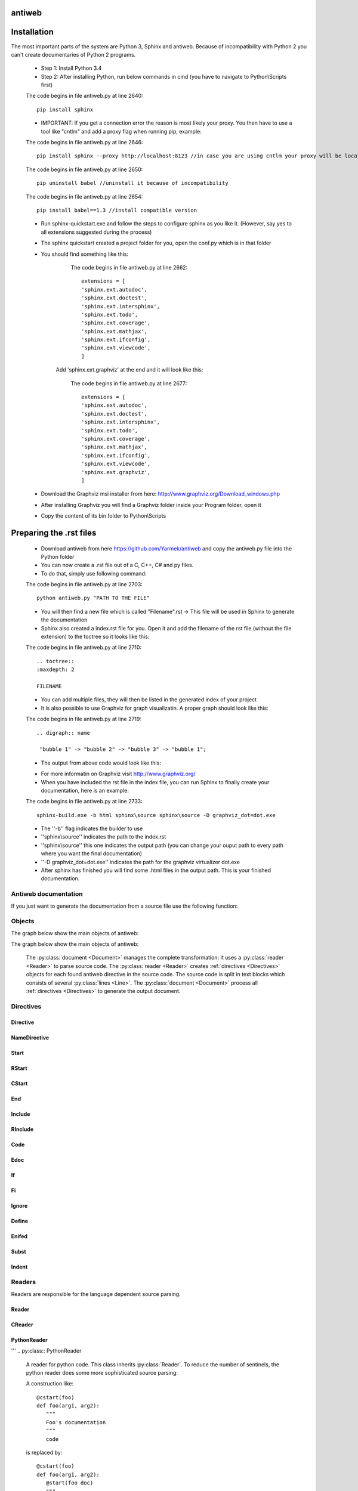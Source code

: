 .. default-domain:: python

.. highlight:: python
   :linenothreshold: 6



#######
antiweb
#######

############
Installation
############

The most important parts of the system are Python 3, Sphinx and antiweb. Because of incompatibility with Python 2 you can't create 
documentaries of Python 2 programs.


   * Step 1: Install Python 3.4
   * Step 2: After installing Python, run below commands in cmd (you have to navigate to Python\\Scripts first)
   
   
   The code begins in file antiweb.py at line 2640:
   ::
   
       pip install sphinx 
   
   * IMPORTANT: If you get a connection error the reason is most likely your proxy. You then have to use a tool like "cntlm" and add a proxy flag when running pip, example:
   
   
   The code begins in file antiweb.py at line 2646:
   ::
   
       pip install sphinx --proxy http://localhost:8123 //in case you are using cntlm your proxy will be localhost
   
   
   The code begins in file antiweb.py at line 2650:
   ::
   
        pip uninstall babel //uninstall it because of incompatibility
   
   
   The code begins in file antiweb.py at line 2654:
   ::
   
       pip install babel==1.3 //install compatible version 

   * Run sphinx-quickstart.exe and follow the steps to configure sphinx as you like it. (However, say yes to all extensions suggested during the process)
   * The sphinx quickstart created a project folder for you, open the conf.py which is in that folder
   * You should find something like this: 

           
           The code begins in file antiweb.py at line 2662:
           ::
           
               extensions = [
               'sphinx.ext.autodoc',
               'sphinx.ext.doctest',
               'sphinx.ext.intersphinx',
               'sphinx.ext.todo',
               'sphinx.ext.coverage',
               'sphinx.ext.mathjax',
               'sphinx.ext.ifconfig',
               'sphinx.ext.viewcode',
               ]

          Add 'sphinx.ext.graphviz' at the end and it will look like this:

           
           The code begins in file antiweb.py at line 2677:
           ::
           
               extensions = [
               'sphinx.ext.autodoc',
               'sphinx.ext.doctest',
               'sphinx.ext.intersphinx',
               'sphinx.ext.todo',
               'sphinx.ext.coverage',
               'sphinx.ext.mathjax',
               'sphinx.ext.ifconfig',
               'sphinx.ext.viewcode',
               'sphinx.ext.graphviz',
               ]

   * Download the Graphviz msi installer from here: http://www.graphviz.org/Download_windows.php
   * After installing Graphviz you will find a Graphviz folder inside your Program folder, open it
   * Copy the content of its bin folder to Python\\Scripts


########################
Preparing the .rst files
########################

   * Download antiweb from here https://github.com/Yarmek/antiweb and copy the antiweb.py file into the Python folder
   * You can now create a .rst file out of a C, C++, C# and py files.
   * To do that, simply use following command:
   
   The code begins in file antiweb.py at line 2703:
   ::
   
       python antiweb.py "PATH TO THE FILE"
   
   * You will then find a new file which is called "Filename".rst -> This file will be used in Sphinx to generate the documentation
   * Sphinx also created a index.rst file for you. Open it and add the filename of the rst file (without the file extension) to the toctree so it looks like this:
   
   
   The code begins in file antiweb.py at line 2710:
   ::
   
       .. toctree::
       :maxdepth: 2
       
       FILENAME

   * You can add multiple files, they will then be listed in the generated index of your project
   * It is also possible to use Graphviz for graph visualizatin. A proper graph should look like this:
   
   The code begins in file antiweb.py at line 2719:
   ::
   
       .. digraph:: name
    
        "bubble 1" -> "bubble 2" -> "bubble 3" -> "bubble 1";

   * The output from above code would look like this:

   .. digraph:: test

    "bubble 1" -> "bubble 2" -> "bubble 3" -> "bubble 1";

   * For more informatin on Graphviz visit http://www.graphviz.org/
   * When you have included the rst file in the index file, you can run Sphinx to finally create your documentation, here is an example:
   
   The code begins in file antiweb.py at line 2733:
   ::
   
       sphinx-build.exe -b html sphinx\source sphinx\source -D graphviz_dot=dot.exe
   
   * The ''-b'' flag indicates the builder to use
   * ''sphinx\\source'' indicates the path to the index.rst
   * ''sphinx\\source'' this one indicates the output path (you can change your ouput path to every path where you want the final documentation)
   * ''-D graphviz_dot=dot.exe'' indicates the path for the graphviz virtualizer dot.exe
   
   * After sphinx has finished you will find some .html files in the output path. This is your finished documentation. 




   
   
   
   
           
           
   
   
   
   


*********************
Antiweb documentation
*********************

If you just want to generate the documentation from a source file use 
the following function:

..  py:function:: generate(fname, tokens, warnings)

    Generates a rst file from a source file.

    :param string fname: The path to the source file.
    :param list tokens: A list of string tokens, used for @if directives.
    :param bool show_warnings: Warnings will be written 
                               via the logging module.
    
    The code begins in file antiweb.py at line 2465:
    ::
    
        def generate(fname, tokens, show_warnings=False):
            try:    
                with open(fname, "r") as f:
                    text = f.read()
            except IOError:
                logger.error("file not found: %s", fname)
                sys.exit(1)
            
            lexer = pm.get_lexer_for_filename(fname)
            reader = readers.get(lexer.name, Reader)(lexer)
           
            document = Document(text, reader, fname, tokens)
            return document.process(show_warnings)
        
        
    


*******
Objects
*******

.. compound::

   The graph below show the main objects of antiweb:

The graph below show the main objects of antiweb:

   .. digraph:: collaboration

      Dokument [shape=box, label="Dokument"]
      Reader   [shape=box, label="Reader"]
      directives [shape=box, label="Directive" ]
      Bloecke [shape=box]
      Linien [shape=box]

      Dokument -> Reader [label="benutzt"]
      Reader -> directives [label="erstellt"]
      Dokument -> directives [label="benutzt"]
      Dokument -> Bloecke [label="beinhaltet"]
      directives -> Bloecke [label="verarbeitet"]
      Bloecke -> Linien [label="beinhaltet"]
      Linien -> directives [label="beinhaltet"]


   The :py:class:`document <Document>` manages the complete transformation: It uses a
   :py:class:`reader <Reader>`  to parse source code. The :py:class:`reader <Reader>`
   creates :ref:`directives <Directives>` objects for each found antiweb directive in the source
   code. The source code is split in text blocks which consists of several
   :py:class:`lines <Line>`. The :py:class:`document <Document>` process all
   :ref:`directives <Directives>`  to generate the output document.
   
   .. digraph:: foo

    "Nummer 1" -> "Nummer 2" -> "Nummer 3" -> "Nummer 1";
 

.. _Directives:

**********
Directives
**********

Directive
=========
.. py:class:: Directive(line[, mo])

   The base class of all directives. 
   Directives can be distinguished by the different tasks,
   they handle, these Task are generally:

     * identifying a text block (:py:meth:`collect_block`)
     
     * inserting text in the output (:py:meth:`process`)

     * modifying text in the output (:py:meth:`process`)

     * deleting text in the output (:py:meth:`process`)
          
   :param line: the line number the directive was found
   :param mo: a match object of an regular expression
   
   The code begins in file antiweb.py at line 320:
   ::
   
       class Directive(object):
           #Attributes
           <<Directive.expression>>
           <<Directive.priority>>
           <<Directive.line>>
       
           #Methods
           <<Directive.__init__>>
           <<Directive.collect_block>>
           <<Directive.process>>
           <<Directive.match>>
           <<Directive.__repr__>>
       
   
   .. py:attribute:: expression
   
      A regular expression defining the directive.
      
      The code begins in file antiweb.py at line 357:
      ::
      
          expression = ""
      
   .. py:attribute:: priority
   
      An integer process priority. Directives with a lower priority
      will be processed earlier.
      
      The code begins in file antiweb.py at line 364:
      ::
      
          priority = 10
      
   .. py:attribute:: line
   
      A integer defining the original line number of the directive.
      
      The code begins in file antiweb.py at line 372:
      ::
      
          line = None
      
   .. py:method:: __init__(line[, mo])
   
      The constructor
      
      The code begins in file antiweb.py at line 382:
      ::
      
          def __init__(self, line, mo=None):
              self.line = line
              
          
      
   .. py:method:: collect_block(document, index)
   
      This method is called by :py:class:`Document`.
      If the directive is defining a text block. It
      retrieves the text lines of the block from the document
      and return them.
      
      :param document: the document calling the function.
      :type document: :py:class:`Document`
      :param integer index: the line index of the directive.
   
      :return: If the directive collects a block the return value
               is a tuple ``(directive name, block of lines)``, or
               ``None`` otherwise.
      
      The code begins in file antiweb.py at line 392:
      ::
      
          def collect_block(self, document, index):
              return None
          
          
      
   .. py:method:: process(document, block, index)
   
      This method is called by :py:class:`Document`.
      The directive should do whatever it is supposed to do.
                      
      :param document: the document calling the function.
      :type document: :py:class:`Document`
      :param block: The line block the directive is in.
      :param integer index: the line index of the directive
                            within the block.
      
      The code begins in file antiweb.py at line 413:
      ::
      
          def process(self, document, block, index):
              pass
          
          
      
   .. py:method:: match(lines)
   
      This method is called by :py:class:`Document`.
      It gives the directive the chance to find and manipulate other
      directives.
   
      :param list lines: a list of all document lines.
      
      The code begins in file antiweb.py at line 430:
      ::
      
          def match(self, lines):
              pass
          
          
      
   .. py:method:: __repr__()
   
      returns a textual representation of the directive.
      
      The code begins in file antiweb.py at line 444:
      ::
      
          def __repr__(self):
              return "<%s at %i>" % (self.__class__.__name__, self.line)
          
      
NameDirective
=============
.. py:class:: NameDirective(line, mo)

   The base class for directives with a name argument.
   It inherits :py:class:`Directive`.
   
   :param line: the line number the directive was found
   :param mo: a match object of an regular expression or
              a string defining the name. 

   .. py:attribute:: name

      A string defining the argument of the directive.
   
   The code begins in file antiweb.py at line 455:
   ::
   
       class NameDirective(Directive):
           def __init__(self, line, mo):
               super(NameDirective, self).__init__(line, mo)
               if isinstance(mo, str):
                   self.name = mo
               else:
                   self.name = mo.group(1)
       
       
           def __repr__(self):
               return "<%s(%s) %i>" % (self.__class__.__name__,
                                       self.name, self.line)
       
           
   
Start
=====
.. py:class:: Start

   This class represents a ``@start`` directive. It inherits
   :py:class:`NameDirective`.
   
   The ``@start`` directive defines the beginning of
   a text block. It is called with an argument defining
   the name of the text block. There are two special text
   blocks:
   
      * ``()`` The empty one defining the main text block
      * ``(__macro__)`` defining a text block for implementing macros.

   There are several possibilities to end a text block.

      1) The end of the file

      2) A line with a smaller indentation as the ``@start`` directive.

      3) Another start directive with same indentation.

      4) An unnamed end (``@``) directive with the same indentation as
         the ``@start`` directive.

      5) A named end directive closing this block or an outer block.


   Text blocks defined by ``@start`` can be nested.
   
   The code begins in file antiweb.py at line 490:
   ::
   
       class Start(NameDirective):
           #Attributes
           <<Start.has_named_end>>
           <<Start.inherited attributes>>
           
           #Methods
           <<Start._find_matching_end>>
           <<Start.collect_block>>
           <<Start.process>>
           
   
   .. py:attribute:: has_named_end
   
      A boolean value, signalizing if the directive is
      ended by a named end directive.
      
      The code begins in file antiweb.py at line 539:
      ::
      
          has_named_end = False
      
   
   .. _Start.inherited attributes:
   
   **<<Start.inherited attributes>>**
   
   
   The code begins in file antiweb.py at line 547:
   ::
   
       expression = re.compile(r"@start\((.*)\)")
       priority = 5
   
   .. py:method:: collect_block(document, index)
   
      See :py:meth:`Directive.collect_block`.
      The returned lines are unindented to column 0.
      
      The code begins in file antiweb.py at line 602:
      ::
      
          def collect_block(self, document, index):
              end = self._find_matching_end(document.lines[index:])
              block = document.lines[index+1:index+end]
              
              reduce_block = list(filter(bool, block))
              if not reduce_block:
                  document.add_error(self.line, "Empty '%s' block" % self.name)
                  return None
          
              #unindent the block, empty lines may not count (filter(bool, block))
              indent_getter = operator.attrgetter("indent")
              min_indent = min(list(map(indent_getter, reduce_block)))
              block = [ l.clone().change_indent(-min_indent) for l in block ]
              return self.name, block
          
          
      
   .. py:method:: process(document, block, index)
   
      See :py:meth:`Directive.process`.
      Removes all lines of the text block from
      the containing block.
      
      The code begins in file antiweb.py at line 625:
      ::
      
          def process(self, document, block, index):
              end = self._find_matching_end(block[index:])
              del block[index:index+end]
      
   .. py:method:: _find_matching_end(block)
   
      Finds the matching end for the text block.
   
      :param list block: A list of lines beginning with start
      :return: The line index of the found end.
      
      The code begins in file antiweb.py at line 553:
      ::
      
          def _find_matching_end(self, block):
              if self.has_named_end:
                  # ignore all other ending conditions and directly
                  # find the matching end directive
                  for j, l in enumerate(block[1:]):
                      j += 1
                      d = l.directive
                      if isinstance(d, End) and d.name == self.name:
                          return j
          
              start_indent = block[0].indent
              for j, l in enumerate(block[1:]):
                  j += 1
          
                  lindent = l.indent
                  d = l.directive
          
                  if isinstance(d, End):
                      if d.name is None and lindent == start_indent:
                          #case 4: An unnamed @ directive with the same indentation
                          #        as the @start directive.
                          return j
          
                      if d.start_line <= self.line:
                          #case 5: A named @ directive closing this block
                          #        or an outer block.
                          return j
          
                  if isinstance(d, Start) and lindent == start_indent:
                      #case 3: Another @start directive with same indentation.
                      return j
          
                  if lindent < start_indent and l:
                      #case 2: A line with a smaller indentation as the @start directive.
                      #        (an empty line doesn't count)
                      return j
          
              #case 1: The end of the file
              return len(block)
          
      
RStart
======
.. py:class:: RStart

   This class represents a ``@rstart`` directive. It inherits
   :py:class:`Start`.
   
   The ``@rstart`` directive works like the ``@start``
   directive. While ``@start`` removes it's block completely
   from the containing block. ``@rstart`` replaces the lines
   with a ``<<name>>`` - Sentinel.
   
   The code begins in file antiweb.py at line 638:
   ::
   
       class RStart(Start):
           expression = re.compile(r"@rstart\((.*)\)")
       
           def process(self, document, block, index):
               end = self._find_matching_end(block[index:])
               line = block[index]
               block[index:index+end] = [ line.like("<<%s>>" % self.name) ]
               
       
   
CStart
======
.. py:class:: CStart

   This class represents a ``@rstart`` directive. It inherits
   :py:class:`RStart`.
   
   The ``@cstart(name)`` directive is a replacement for

   ::

      @rstart(name)
      @code
   
   The code begins in file antiweb.py at line 670:
   ::
   
       class CStart(RStart):
           expression = re.compile(r"@cstart\((.*)\)")
       
           def collect_block(self, document, index):
               name_block = super(CStart, self).collect_block(document, index)
       
               if not name_block: return None
       
               name, block = name_block
       
               first = block[0]
               sd = [ Code(first.index) ]
               block.insert(0, first.like("@code").set(directives=sd, 
                                                       index=first.index-1))
               
               return name, block
       
   
End
===
.. py:class:: End

   This class represents an end directive. It inherits
   :py:class:`NameDirective`.
   
   The end (``@``) directive ends a text block.
   
   The code begins in file antiweb.py at line 712:
   ::
   
       class End(NameDirective):
           expression = re.compile(r"@(\((.*)\))?\s*$", re.M)
       
           def __init__(self, line, mo):
               super(NameDirective, self).__init__(line, mo)
               self.start_line = self.line
               
               if isinstance(mo, str):
                   self.name = mo
               else:
                   self.name = mo.group(2)
       
               
           def match(self, lines):
               if self.name is None: return
       
               #find the matching start and inform it for the named end
               for l in reversed(lines[:self.line]):
                   for d in l.directives:
                       if isinstance(d, Start) and d.name == self.name:
                           d.has_named_end = True
                           self.start_line = d.line
                           return
       
       
           def process(self, document, block, index):
               #completely remove the directive from the containing block
               del block[index]
       
       
   
Include
=======
.. py:class:: Include

   This class represents an ``@include`` directive. It inherits
   :py:class:`NameDirective`.
   
   The ``@include`` directive inserts the contents of the 
   text block with the same name. The lines have the same
   indentation as the ``@include`` directive.

   The directive can have a second *file* argument. If given
   the directive inserts the text block of the specified file.
   
   The code begins in file antiweb.py at line 974:
   ::
   
       class Include(NameDirective):
           expression = re.compile(r"@include\((.+)\)")
       
       
           def process(self, document, block, index):
               #check if the name contains 2 arguments
               args = self.name.split(",")
               name = args.pop(0).strip()
       
               document.blocks_included.add(name)
       
               if args:
                   #a file name is given, fetch block from that file
                   fname = args[0].strip()
                   subdoc = document.get_subdoc(fname)
                   if subdoc:
                       include = subdoc.get_compiled_block(name)
                   else:
                       include = None
               else:
                   include = document.get_compiled_block(name)
                   
               if not include:
                   #print "error include", self.line, name
                   document.add_error(self.line,
                                      "Cannot find text block: %s" % name)
                   return
       
               #replace the directive with its content
               indent = block[index].indent
               include = [ l.clone().change_indent(indent) for l in include ]
               block[index:index+1] = include
       
       
       
   
RInclude
========
.. py:class:: RInclude

   This class represents an ``@rinclude`` directive. It inherits
   :py:class:`Include`.
   
   The ``@rinclude(text block name)`` directive is a is a replacement for::

      .. _text block name:

      **<<text block name>>**

      @include(text block name)

   
   The code begins in file antiweb.py at line 1034:
   ::
   
       class RInclude(Include):
           expression = re.compile(r"@rinclude\((.+)\)")
       
           def process(self, document, block, index):
               l = block[index]
               super(RInclude, self).process(document, block, index)
       
               block[index:index] = [ l.like(""),
                                      l.like(".. _%s:" % self.name),
                                      l.like(""),
                                      l.like("**<<%s>>**" % self.name),
                                      l.like("") ]
       
       
   
Code
====
.. py:class:: Code

   This class represents an ``@code`` directive. It inherits
   :py:class:`Directive`.
   
   The ``@code`` directive starts a code block. All
   lines following ``@code`` will be displayed as source code.

   A ``@code`` directive ends,
     * if the text block ends
     * if an ``@edoc`` occurs.

   The content of the special macro ``__codeprefix__`` is inserted
   before each code block. ``__codeprefix__`` is empty by default
   and can be defined by a ``@define`` directive.
  
   
   The code begins in file antiweb.py at line 1102:
   ::
   
       class Code(Directive):
           expression = re.compile(r"@code")
       
           def process(self, document, block, index):
               line = block[index]
       
               #change the indentation the code lines
               for j in range(index+1, len(block)):
                   l = block[j]
       
                   if isinstance(l.directive, Edoc):
                       break
       
                   block[j] = l.clone().change_indent(4).set(type='c')
                   
               #insert the rst prefix
               sd = [Subst(self.line, "__codeprefix__")]
               new_block = [
                   line.like("@subst(__codeprefix__)").set(directives=sd), 
                   line.like("::"),
                   line.like("")
                   ]
       
               block[index:index+1] = new_block
               block.append(line.like(""))
       
       
   
Edoc
====
.. py:class:: Edoc

   This class represents an ``@edoc`` directive. It inherits
   :py:class:`Directive`.
   
   The ``@edoc`` directive ends a previously started ``@code`` directive
   
   The code begins in file antiweb.py at line 1075:
   ::
   
       class Edoc(Directive):
           expression = re.compile(r"@edoc")
       
           def process(self, document, block, index):
               del block[index]
               
               
   
If
===
.. py:class:: If

   This class represents an ``@if`` directive. It inherits
   :py:class:`NameDirective`.
   
   The ``@if`` directive is used for conditional weaving.
   The content of an ``@if``, ``@fi`` block is waved if the
   named token argument of ``@if``, is defined in the command line
   by the ``--token`` option.
   
   The code begins in file antiweb.py at line 789:
   ::
   
       class If(NameDirective):
           expression = re.compile(r"@if\((.+)\)")
           priority = 4
       
           def process(self, document, block, index):
               line = block[index]
       
               for j in range(index+1, len(block)):
                   d = block[j].directive
                   if isinstance(d, Fi) and d.name == self.name:
                       break
       
               else:
                   document.add_error(self.line, "No fi for if %s" % self.name)
                   return
       
               if self.name in document.tokens:
                   del block[index]
       
               else:
                   del block[index:j]
           
   
Fi
===
.. py:class:: Fi

   This class represents a `@fi` directive. It inherits
   :py:class:`NameDirective`.
   
   The ``@fi`` ends an ``@if`` directive
   
   The code begins in file antiweb.py at line 762:
   ::
   
       class Fi(NameDirective):
           expression = re.compile(r"@fi\((.+)\)")
       
           def process(self, document, block, index):
               del block[index]
       
       
   
Ignore
======
.. py:class:: Ignore

   This class represents an ``@ignore`` directive. It inherits
   :py:class:`Directive`.
   
   The ``@ignore`` directive ignores the line in the
   documentation output. It can be used for commentaries.
  
   
   The code begins in file antiweb.py at line 1159:
   ::
   
       class Ignore(Directive):
           expression = re.compile("@ignore")
       
           def process(self, document, block, index):
               del block[index]
           
   
Define
======
.. py:class:: Define

   This class represents an ``@define`` directive. It inherits
   :py:class:`NameDirective`.
   
   The ``@define`` directive defines a macro, that can be used
   with a ``@subst`` directive. If a ``substitution``
   argument is given, the macro defines an inline substitution.
   Otherwise the ``@define`` has to be ended by an ``@enifed``
   directive.
   
   The code begins in file antiweb.py at line 834:
   ::
   
       class Define(NameDirective):
       
           expression = re.compile(r"@define\((.+)\)")
           priority = 1
       
           def process(self, document, block, index):
               args = self.name.split(",")
               name = args.pop(0).strip()
       
               if args:
                   #more than one argument ==> an inline substitution
                   document.macros[name] = args[0].strip()
                   return
       
               #search for the matching @enifed
               for j in range(index+1, len(block)):
                   d = block[j].directive
                   if isinstance(d, Enifed) and d.name == name:
                       break
       
               else:
                   document.add_error(self.line, "No enifed for define %s" % name)
                   return
               
               document.macros[name] = [ l.clone() for l in block[index+1:j] ]
                   
   
Enifed
======
.. py:class:: Enifed

   This class represents an ``@enifed`` directive. It inherits
   :py:class:`NameDirective`.
   
   The ``@enifed`` directive ends a macro defined by the
   ``@define`` directive.
   
   The code begins in file antiweb.py at line 884:
   ::
   
       class Enifed(NameDirective):
       
           expression = re.compile(r"@enifed\((.+)\)")
       
           def process(self, document, block, index):
               del block[index]
           
   
Subst
=====
.. py:class:: Subst

   This class represents a ``@subst`` directive. It inherits
   :py:class:`NameDirective`.
   
   The ``@subst`` directive is replaced by the substitution,
   defined by a ``@define`` directive. There are two predefined
   macros:

    ``__line__``
         Define the current line within the source code. The
         ``@subst`` can also handle operation with ``__line__``
         like ``__line__ + 2``.

    ``__file__``
        Defines the current source file name.
   
   The code begins in file antiweb.py at line 912:
   ::
   
       class Subst(NameDirective):
           expression = re.compile(r"@subst\((.+?)\)")
           priority = 2
       
           def process(self, document, block, index):
               line = block[index]
       
               #find the substitution
               if self.name.startswith("__line__"):
                   expression = self.name.replace("__line__", str(self.line+1))
                   subst = str(eval(expression))
       
               elif self.name not in document.macros:
                   document.add_error(self.line, "No macro %s found" % self.name)
                   return
               
               else:
                   subst = document.macros[self.name]
       
               if isinstance(subst, str):
                   #inline substitution
                   l = line.clone()
                   l.text = line.text.replace("@subst(%s)" % self.name, subst)
                   block[index] = l
               else:
                   ln = line.index
                   block[index:index+1] = [ l.clone(self.line+j)\
                                                .change_indent(line.indent)\
                                                .set(index=ln+j)
                                            for j, l in enumerate(subst) ]
       
               
   
Indent
======
.. py:class:: Indent

   This class represents an ``@indent`` directive. It inherits
   :py:class:`Directive`.
   
   The ``@indent`` directive changes the indentation of the
   following lines. For example a  call ``@indent -4``
   dedents the following lines by 4 spaces.
   
   The code begins in file antiweb.py at line 1187:
   ::
   
       class Indent(Directive):
           expression = re.compile("@indent\s+([+-]?\d+)")
       
           def __init__(self, line, mo):
               super(Indent, self).__init__(line, mo)
               self.indent = int(mo.group(1))
       
               
           def process(self, document, block, index):
               lines = [ l.clone().change_indent(self.indent)
                         for l in block[index+1:] ]
               block[index:] = lines
               
       
   


*******
Readers
*******

Readers are responsible for the language dependent
source parsing.

Reader
======
.. py:class:: Reader(lexer)

   This is the base class for all readers. The public functions
   exposed to :py:class:`Document` are :py:meth:`process`,
   and :py:meth:`filter_output`.

   The main tasks for a reader is:

     * Recognize lines that can contain directives. (comment lines or doc strings).
     * Modify the source for language specific optimizations.
     * Filter the processed output.
   
   :param lexer: A pygments lexer for the specified language
   
   The code begins in file antiweb.py at line 1253:
   ::
   
       
       re_line_start = re.compile("^", re.M) #to find the line start indices
       
       class Reader(object):
           #Public Methods
           <<Reader.__init__>>
           <<Reader.process>>
           <<Reader.filter_output>>
           
           #Protected Methods
           <<Reader._accept_token>>
           <<Reader._post_process>>
           <<Reader._handle_token>>
           <<Reader._cut_comment>>
   
   .. py:method:: __init__(lexer)
   
      The constructor
      
      The code begins in file antiweb.py at line 1288:
      ::
      
          def __init__(self, lexer):
              self.lexer = lexer
          
          
      
   .. py:method:: process(fname, text)
   
      Reads the source code and identifies the directives.
      This method is call by :py:class:`Document`.
   
      :param string fname: The file name of the source code
      :param string text: The source code
      :return: A list of :py:class:`Line` objects.
      
      The code begins in file antiweb.py at line 1298:
      ::
      
          def process(self, fname, text):
              text = text.replace("\t", " "*8)
              starts = [ mo.start() for mo in re_line_start.finditer(text) ]
              lines = [ Line(fname, i, l) for i, l in enumerate(text.splitlines()) ]
          
              self.lines = lines    # A list of lines
              self.starts = starts  # the start indices of the lines
          
              tokens = self.lexer.get_tokens_unprocessed(text)
              for index, token, value in tokens:
                  self._handle_token(index, token, value)
          
              self._post_process(fname, text)
              return self.lines
          
          
      
   .. py:method:: filter_output(lines)
   
      This method is call by :py:class:`Document` and gives
      the reader the chance to influence the final output.
   
      
      The code begins in file antiweb.py at line 1325:
      ::
      
          def filter_output(self, lines):
              return lines
              
      
   .. py:method:: _handle_token(index, token, value)
   
      Find antiweb directives in valid pygments tokens.
   
      :param integer index: The index within the source code
      :param token: A pygments token.
      :param string value: The token value.
      
      The code begins in file antiweb.py at line 1373:
      ::
      
          def _handle_token(self, index, token, value):
                      
              if not self._accept_token(token): return
                   
              cvalue = self._cut_comment(index, token, value)
              offset = value.index(cvalue)
              found = False
              for k, v in list(directives.items()):
                  for mo in v.expression.finditer(cvalue):
                      li = bisect.bisect(self.starts, index+mo.start()+offset)-1
                      line = self.lines[li]
                      line.directives = list(line.directives) + [ v(line.index, mo) ]
               
          
      
   .. py:method:: _cut_comment(index, token, value)
   
      Cuts of the comment identifiers.
   
      :param integer index: The index within the source code
      :param token: A pygments token.
      :param string value: The token value.
      :return: value without comment identifiers.
      
      The code begins in file antiweb.py at line 1397:
      ::
      
          def _cut_comment(self, index, token, value):
              return text
          
          
      
   .. py:method:: _post_process(fname, text)
   
      Does some post processing after the directives where found.
      
      The code begins in file antiweb.py at line 1353:
      ::
      
          def _post_process(self, fname, text):
          
              #correct the line attribute of directives, in case there have
              #been lines inserted or deleted by subclasses of Reader
              for i, l in enumerate(self.lines):
                  for d in l.directives:
                      d.line = i
          
              #give the directives the chance to match
              for l in self.lines:
                  for d in l.directives:
                      d.match(self.lines)
          
          
      
   .. py:method:: _accept_token(token)
   
      Checks if the token type may contain a directive.
   
      :param token: A pygments token
      :return: ``True`` if the token may contain a directive.
               ``False`` otherwise.
      
      The code begins in file antiweb.py at line 1339:
      ::
      
          def _accept_token(self, token):
              return True
          
          
      
CReader
=======
.. py:class:: CReader

   A reader for C/C++ code. This class inherits :py:class:`Reader`.
   
   The code begins in file antiweb.py at line 1412:
   ::
   
       class CReader(Reader):
           def _accept_token(self, token):
               return token in Token.Comment
           
           def _cut_comment(self, index, token, text):
               if text.startswith("/*"):
                   text = text[2:-2]
           
               elif text.startswith("//"):
                   text = text[2:]
       
               return text
                       
           def filter_output(self, lines):
               """
               .. py:method:: filter_output(lines)
       
                  See :py:meth:`Reader.filter_output`.
               """
               for l in lines:
                   if l.type == "d":
                       #remove comment chars in document lines
                       stext = l.text.lstrip()
       
                       if stext == '/*' or stext == "*/":
                           #remove """ and ''' from documentation lines
                           #see the l.text.lstrip()! if the lines ends with a white space
                           #the quotes will be kept! This is feature, to force the quotes
                           #in the output
                           continue
                       
                       if stext.startswith("//") and not stext.startswith("#####"):
                           #remove comments but not chapters
                           l.text = l.indented(stext[2:])
                                   
                   yield l
       
   
PythonReader
============
'''
.. py:class:: PythonReader

   A reader for python code. This class inherits :py:class:`Reader`.
   To reduce the number of sentinels, the python reader does some more 
   sophisticated source parsing:
   
   A construction like::
     
         @cstart(foo)
         def foo(arg1, arg2):
            """ 
            Foo's documentation
            """ 
            code


   is replaced by::

         @cstart(foo)
         def foo(arg1, arg2):
            @start(foo doc)
            """ 
            Foo's documentation
            """ 
            @include(foo)
            @(foo doc)
            code


   The replacement will be done only:

     * If the doc string begins with """
     * If the block was started by a ``@rstart`` or ``@cstart`` directive
     * If there is no antiweb directive in the doc string.
     * Only a ``@cstart`` will insert the @include directive.


   Additionally the python reader removes all single line ``"""`` and ``'''``
   from documentation lines. In the following lines::
     
         @start(foo)
         """ 
         Documentation
         """ 

   The ``"""`` are automatically removed in the rst output. (see :py:meth:`filter_output`
   for details).

'''

   
   The code begins in file antiweb.py at line 1461:
   ::
   
       class PythonReader(Reader):
           def __init__(self, lexer):
               super(PythonReader, self).__init__(lexer)
               self.doc_lines = []
                   
           <<PythonReader._post_process>>
           <<PythonReader._accept_token>>
           <<PythonReader._cut_comment>>
           <<PythonReader.filter_output>>
       class CSharpReader(Reader):
           def __init__(self, lexer):
               super(CSharpReader, self).__init__(lexer)
               self.doc_lines = []
       
           <<PythonReader._post_process>>
           <<PythonReader._accept_token>>
           <<PythonReader._cut_comment>>
           <<PythonReader.filter_output>>
   
   .. py:method:: _post_process(fname, text)
   
      See :py:meth:`Reader._post_process`.
   
      This implementation *decorates* doc strings
      with antiweb directives.
      
      The code begins in file antiweb.py at line 1723:
      ::
      
          def _post_process(self, fname, text):
              #from behind because we will probably insert some lines
              self.doc_lines.sort(reverse=True)
          
              #handle each found doc string
              for start_line, end_line in self.doc_lines:
                  indents = set()
          
                  <<no antiweb directives in doc string>>
                  <<find the last directive before the doc string>>
          
                  if isinstance(last_directive, RStart):
                      <<decorate beginning and end>>
                      
                      if isinstance(last_directive, CStart):
                          <<insert additional include>>
          
              super(CSharpReader, self)._post_process(fname, text)
          
      
      .. _no antiweb directives in doc string:
      
      **<<no antiweb directives in doc string>>**
      
      
      The code begins in file antiweb.py at line 1740:
      ::
      
          #If antiweb directives are within the doc string,
          #the doc string will not be decorated!
          directives_between_start_and_end_line = False
          for l in self.lines[start_line+1:end_line]:
              if l:
                  #needed for <<insert additional include>>
                  indents.add(l.indent)
                  
              if l.directives:
                  directives_between_start_and_end_line = True
                  break
          
          if directives_between_start_and_end_line: continue
          
      
      
      .. _find the last directive before the doc string:
      
      **<<find the last directive before the doc string>>**
      
      
      The code begins in file antiweb.py at line 1755:
      ::
      
          last_directive = None
          for l in reversed(self.lines[:start_line]):
              if l.directives:
                  last_directive = l.directives[0]
                  break
      
      
      .. _decorate beginning and end:
      
      **<<decorate beginning and end>>**
      
      
      The code begins in file antiweb.py at line 1764:
      ::
      
          l = self.lines[start_line]
          start = Start(start_line, last_directive.name + " doc")
          l.directives = list(l.directives) + [start]
          
          l = self.lines[end_line]
          end = End(end_line, last_directive.name + " doc")
          l.directives = list(l.directives) + [end]
      
      
      .. _insert additional include:
      
      **<<insert additional include>>**
      
      
      The code begins in file antiweb.py at line 1775:
      ::
      
          l = l.like("")
          include = Include(end_line, last_directive.name)
          l.directives = list(l.directives) + [include]
          self.lines.insert(end_line, l)
          
          #the include directive should have the same 
          #indentation as the .. py:function:: directive 
          #inside the doc string. (It should be second 
          #value of sorted indents)
          indents = list(sorted(indents))
          if len(indents) > 1:
              l.change_indent(indents[1]-l.indent)
      
          
      
   .. py:method:: _accept_token(token)
   
      See :py:meth:`Reader._accept_token`.
      
      The code begins in file antiweb.py at line 1798:
      ::
      
          def _accept_token(self, token):
              return token in Token.Comment or token in Token.Literal.String.Doc
          
          
      
   .. py:method:: filter_output(lines)
   
      See :py:meth:`Reader.filter_output`.
      
      The code begins in file antiweb.py at line 1829:
      ::
      
          def filter_output(self, lines):
              for l in lines:
                  if l.type == "d":
                      #remove comment chars in document lines
                      stext = l.text.lstrip()
          
                      if stext == '/*' or stext == "*/":
                          #remove """ and ''' from documentation lines
                          #see the l.text.lstrip()! if the lines ends with a white space
                          #the quotes will be kept! This is feature, to force the quotes
                          #in the output
                          continue
                      
                      if stext.startswith("//") and not stext.startswith("#####"):
                          #remove comments but not chapters
                          l.text = l.indented(stext[2:])
                                  
                  yield l
          
          
          
          
      
   .. py:method:: _cut_comment(index, token, text)
   
      See :py:meth:`Reader._cut_comment`.
      
      The code begins in file antiweb.py at line 1808:
      ::
      
          def _cut_comment(self, index, token, text):
              if token in Token.Literal.String.Doc:
                  if text.startswith('/*'):
                      #save the start/end line of doc strings beginning with """
                      #for further decoration processing in _post_process,
                      start_line = bisect.bisect(self.starts, index)-1
                      end_line = bisect.bisect(self.starts, index+len(text)-3)-1
                      lines = list(filter(bool, text[3:-3].splitlines())) #filter out empty strings
                      if lines:
                          self.doc_lines.append((start_line, end_line))
                      
                  text = text[2:-2]
          
              return text
          
      


********
Document
********

Document
========
.. py:class:: Document(text, reader, fname, tokens)

   This is the mediator communicating with all other classes
   to generate rst output.

   :param string text: the source code to parse.
   :param reader: An instance of :py:class:`Reader`.
   :param string fname: The file name of the source code.
   :param tokens: A sequence of tokens usable for the ``@if`` directive.
   
   The code begins in file antiweb.py at line 2113:
   ::
   
       class Document(object):
           #Attributes
               
              
              The code begins in file antiweb.py at line 2113:
              ::
              
                  class Document(object):
                      #Attributes
                          
                         #@include(Document)
                         .. py:attribute:: errors
                         
                            A list of errors found during generation.
                            
                            The code begins in file antiweb.py at line 2174:
                            ::
                            
                                errors = []
                            
                         .. py:attribute:: blocks
                         
                            A dictionary of all found blocks: Name -> List of Lines
                            
                            The code begins in file antiweb.py at line 2181:
                            ::
                            
                                blocks = {}
                            
                         .. py:attribute:: blocks_included
                         
                            A set containing all block names that have been included by
                            an @include directive.
                            
                            The code begins in file antiweb.py at line 2188:
                            ::
                            
                                blocks_included = set()
                            
                         .. py:attribute:: compiled_blocks
                         
                            A set containing all block names that have been already
                            compiled.
                            
                            The code begins in file antiweb.py at line 2196:
                            ::
                            
                                compiled_blocks = set()
                            
                         .. py:attribute:: sub_documents
                         
                            A cache dictionary of sub documents, referenced by
                            ``@include`` directives: Filename -> Document
                            
                            The code begins in file antiweb.py at line 2204:
                            ::
                            
                                sub_documents = {}
                            
                         .. py:attribute:: tokens
                         
                            A set of token names that can be used for the ``@if`` directive.
                            
                            The code begins in file antiweb.py at line 2212:
                            ::
                            
                                tokens = set()
                            
                         .. py:attribute:: macros
                         
                            A dictionary containing the macros that can be used
                            by the ``@subst`` directive: Macro name -> substitution.
                            
                            The code begins in file antiweb.py at line 2219:
                            ::
                            
                                macros = {}
                            
                         .. py:attribute:: fname
                         
                            The file name of the document's source.
                            
                            The code begins in file antiweb.py at line 2227:
                            ::
                            
                                fname = ""
                            
                         .. py:attribute:: reader
                         
                            The instance of a :py:class:`Reader` object.
                            
                            The code begins in file antiweb.py at line 2234:
                            ::
                            
                                reader = None
                            
                         .. py:attribute:: lines
                         
                            A list of :py:class:`Line` objects representing the whole documents
                            split in lines.
                            
                            The code begins in file antiweb.py at line 2241:
                            ::
                            
                                lines = []
                            
                         .. py:method:: __init__(text, reader, fname, tokens)
                         
                            The constructor.
                            
                            The code begins in file antiweb.py at line 2252:
                            ::
                            
                                def __init__(self, text, reader, fname, tokens):
                                    self.errors = []
                                    self.blocks = {}
                                    self.blocks_included = set()
                                    self.compiled_blocks = set()
                                    self.sub_documents = {}
                                    self.tokens = set(tokens or [])
                                    self.macros = { "__file__" : os.path.split(fname)[-1],
                                                    "__codeprefix__" : "" }
                                    self.fname = fname
                                    self.reader = reader
                                    self.lines = self.reader.process(fname, text)
                                    
                                
                            
                         .. py:method:: process(show_warnings)
                         
                            Processes the document and generates the output.
                         
                            :param bool show_warnings: If ``True`` warnings are emitted.
                            :return: A string representing the rst output.
                            
                            The code begins in file antiweb.py at line 2272:
                            ::
                            
                                def process(self, show_warnings):
                                    self.collect_blocks()
                                    if "" not in self.blocks:
                                        self.add_error(0, "no @start() directive found (I need one)")
                                        self.check_errors()
                                
                                    try:
                                        text = self.get_compiled_block("")
                                    finally:
                                        self.check_errors()
                                
                                    if show_warnings:
                                        <<show warnings>>
                                
                                    text = self.reader.filter_output(text)
                                    return "\n".join(map(operator.attrgetter("text"), text))
                            
                            .. _show warnings:
                            
                            **<<show warnings>>**
                            
                            
                            The code begins in file antiweb.py at line 2293:
                            ::
                            
                                self.blocks_included.add("")           #may not cause a warning
                                self.blocks_included.add("__macros__") #may not cause a warning
                                unincluded = set(self.blocks.keys())-self.blocks_included
                                if unincluded:
                                    logger.warning("The following blocks were not included:")
                                    warnings = [ (self.blocks[b][0].index, b) for b in unincluded ]
                                    warnings.sort(key=operator.itemgetter(0))
                                    for l, w in warnings:
                                        logger.warning("  %s(line %i)", w, l)
                            
                            
                         .. py:method:: get_subdoc(rpath)
                         
                            Tries to compile a document with the relative path rpath.
                         
                            :param string rpath: The relative path to the root
                                                 containing document.
                            :return: A :py:class:`Document` reference to the sub document.
                            
                            The code begins in file antiweb.py at line 2310:
                            ::
                            
                                def get_subdoc(self, rpath):
                                    <<return from cache if possible>>
                                    <<insert macros function>>
                                    <<read the source file>>
                                        
                                    self.sub_documents[rpath] = doc
                                    return doc
                                
                            
                            .. _return from cache if possible:
                            
                            **<<return from cache if possible>>**
                            
                            
                            The code begins in file antiweb.py at line 2321:
                            ::
                            
                                try:
                                    return self.sub_documents[rpath]
                                except KeyError:
                                    pass
                                
                            
                            
                            .. _insert macros function:
                            
                            **<<insert macros function>>**
                            
                            
                            The code begins in file antiweb.py at line 2327:
                            ::
                            
                                def insert_macros(subdoc):
                                    #if sub doc has no macros insert mine
                                    if ("__macros__" not in subdoc.blocks
                                        and "__macros__" in self.blocks):
                                        file_ = subdoc.macros["__file__"] # preserve __file__
                                        subdoc.macros.update(self.macros)
                                        subdoc.macros["__file__"] = file_
                                
                            
                            
                            .. _read the source file:
                            
                            **<<read the source file>>**
                            
                            
                            The code begins in file antiweb.py at line 2336:
                            ::
                            
                                head, tail = os.path.split(self.fname)
                                fpath = os.path.join(head, rpath)
                                
                                try:
                                    #print "try open", fpath
                                    with open(fpath, "r") as f:
                                        text = f.read()
                                except IOError:
                                    doc = None
                                    logger.error("Could not open: %s", fpath)
                                
                                else:
                                    #parse the file
                                    lexer = pm.get_lexer_for_filename(rpath)
                                    reader = readers.get(lexer.name, Reader)(lexer)
                                    doc = Document(text, reader, rpath, self.tokens)
                                    doc.collect_blocks()
                                    insert_macros(doc)
                            
                            
                         .. py:method:: add_error(line, text)
                         
                            Adds an error to the list.
                         
                            :param integer line: The line number that causes the error.
                            :param string text: An error text.
                            
                            The code begins in file antiweb.py at line 2365:
                            ::
                            
                                def add_error(self, line, text):
                                    self.errors.append((self.lines[line], text))
                                
                                
                            
                         .. py:method:: check_errors()
                         
                            Raises a ``WebError`` exception if error were found.
                            
                            The code begins in file antiweb.py at line 2378:
                            ::
                            
                                def check_errors(self):
                                    if self.errors:
                                        raise WebError(self.errors)
                                
                            
                         .. py:method:: collect_blocks()
                         
                            Collects all text blocks.
                            
                            The code begins in file antiweb.py at line 2388:
                            ::
                            
                                def collect_blocks(self):
                                    blocks = [ d.collect_block(self, i)
                                               for i, l in enumerate(self.lines)
                                               for d in l.directives ]
                                   
                                    self.blocks = dict(list(filter(bool, blocks)))
                                
                                    if "__macros__" in self.blocks:
                                        self.get_compiled_block("__macros__")
                                
                                
                            
                         .. py:method:: get_compiled_block(name)
                         
                            Returns the compiled version of a text block.
                            Compiled means: all directives where processed.
                         
                            :param string name: The name of the text block:
                            :return: A list of :py:class:`Line` objects representing
                                     the text block.
                            
                            
                            The code begins in file antiweb.py at line 2405:
                            ::
                            
                                def get_compiled_block(self, name):
                                    if name not in self.blocks:
                                        return None
                                    
                                    if name in self.compiled_blocks:
                                        return self.blocks[name]
                                        
                                    return self.compile_block(name, self.blocks[name])
                                
                                
                            
                         .. py:method:: compile_block(name, block)
                         
                            Compiles a text block.
                         
                            :param string name: The name of the block
                            :param block: A list of :py:class:`Line` objects representing
                                          the text block to compile.
                            :return: A list of :py:class:`Line` objects representing
                                     the compiled text block.
                            
                            The code begins in file antiweb.py at line 2427:
                            ::
                            
                                def compile_block(self, name, block):
                                    <<find_next_directive>>
                                
                                    while True:
                                        directive_index = find_next_directive(block)
                                        if not directive_index: break
                                        directive, index = directive_index
                                        directive.process(self, block, index)
                                
                                    self.compiled_blocks.add(name)
                                    return block
                            
                            .. _find_next_directive:
                            
                            **<<find_next_directive>>**
                            
                            
                            The code begins in file antiweb.py at line 2440:
                            ::
                            
                                def find_next_directive(block):
                                    # returns the next available directive
                                    min_line = [ (l.directives[0].priority, i)
                                                 for i, l in enumerate(block) if l.directives ]
                                    if not min_line:
                                        return None
                                
                                    prio, index = min(min_line)
                                    return block[index].directives.pop(0), index
                            
                            
                         #Attributes
                         <<Document.errors>>
                         <<Document.blocks>>
                         <<Document.blocks_included>>
                         <<Document.compiled_blocks>>
                         <<Document.sub_documents>>
                         <<Document.tokens>>
                         <<Document.macros>>
                         <<Document.fname>>
                         <<Document.reader>>
                         <<Document.lines>>
                         
                         #Methods
                         <<Document.__init__>>
                         <<Document.process>>
                         <<Document.get_subdoc>>
                         <<Document.add_error>>
                         <<Document.check_errors>>
                         <<Document.collect_blocks>>
                         <<Document.get_compiled_block>>
                         <<Document.compile_block>>
                     
                     
                 
              .. py:attribute:: errors
              
                 A list of errors found during generation.
                 
                 The code begins in file antiweb.py at line 2174:
                 ::
                 
                     errors = []
                 
              .. py:attribute:: blocks
              
                 A dictionary of all found blocks: Name -> List of Lines
                 
                 The code begins in file antiweb.py at line 2181:
                 ::
                 
                     blocks = {}
                 
              .. py:attribute:: blocks_included
              
                 A set containing all block names that have been included by
                 an @include directive.
                 
                 The code begins in file antiweb.py at line 2188:
                 ::
                 
                     blocks_included = set()
                 
              .. py:attribute:: compiled_blocks
              
                 A set containing all block names that have been already
                 compiled.
                 
                 The code begins in file antiweb.py at line 2196:
                 ::
                 
                     compiled_blocks = set()
                 
              .. py:attribute:: sub_documents
              
                 A cache dictionary of sub documents, referenced by
                 ``@include`` directives: Filename -> Document
                 
                 The code begins in file antiweb.py at line 2204:
                 ::
                 
                     sub_documents = {}
                 
              .. py:attribute:: tokens
              
                 A set of token names that can be used for the ``@if`` directive.
                 
                 The code begins in file antiweb.py at line 2212:
                 ::
                 
                     tokens = set()
                 
              .. py:attribute:: macros
              
                 A dictionary containing the macros that can be used
                 by the ``@subst`` directive: Macro name -> substitution.
                 
                 The code begins in file antiweb.py at line 2219:
                 ::
                 
                     macros = {}
                 
              .. py:attribute:: fname
              
                 The file name of the document's source.
                 
                 The code begins in file antiweb.py at line 2227:
                 ::
                 
                     fname = ""
                 
              .. py:attribute:: reader
              
                 The instance of a :py:class:`Reader` object.
                 
                 The code begins in file antiweb.py at line 2234:
                 ::
                 
                     reader = None
                 
              .. py:attribute:: lines
              
                 A list of :py:class:`Line` objects representing the whole documents
                 split in lines.
                 
                 The code begins in file antiweb.py at line 2241:
                 ::
                 
                     lines = []
                 
              .. py:method:: __init__(text, reader, fname, tokens)
              
                 The constructor.
                 
                 The code begins in file antiweb.py at line 2252:
                 ::
                 
                     def __init__(self, text, reader, fname, tokens):
                         self.errors = []
                         self.blocks = {}
                         self.blocks_included = set()
                         self.compiled_blocks = set()
                         self.sub_documents = {}
                         self.tokens = set(tokens or [])
                         self.macros = { "__file__" : os.path.split(fname)[-1],
                                         "__codeprefix__" : "" }
                         self.fname = fname
                         self.reader = reader
                         self.lines = self.reader.process(fname, text)
                         
                     
                 
              .. py:method:: process(show_warnings)
              
                 Processes the document and generates the output.
              
                 :param bool show_warnings: If ``True`` warnings are emitted.
                 :return: A string representing the rst output.
                 
                 The code begins in file antiweb.py at line 2272:
                 ::
                 
                     def process(self, show_warnings):
                         self.collect_blocks()
                         if "" not in self.blocks:
                             self.add_error(0, "no @start() directive found (I need one)")
                             self.check_errors()
                     
                         try:
                             text = self.get_compiled_block("")
                         finally:
                             self.check_errors()
                     
                         if show_warnings:
                             <<show warnings>>
                     
                         text = self.reader.filter_output(text)
                         return "\n".join(map(operator.attrgetter("text"), text))
                 
                 .. _show warnings:
                 
                 **<<show warnings>>**
                 
                 
                 The code begins in file antiweb.py at line 2293:
                 ::
                 
                     self.blocks_included.add("")           #may not cause a warning
                     self.blocks_included.add("__macros__") #may not cause a warning
                     unincluded = set(self.blocks.keys())-self.blocks_included
                     if unincluded:
                         logger.warning("The following blocks were not included:")
                         warnings = [ (self.blocks[b][0].index, b) for b in unincluded ]
                         warnings.sort(key=operator.itemgetter(0))
                         for l, w in warnings:
                             logger.warning("  %s(line %i)", w, l)
                 
                 
              .. py:method:: get_subdoc(rpath)
              
                 Tries to compile a document with the relative path rpath.
              
                 :param string rpath: The relative path to the root
                                      containing document.
                 :return: A :py:class:`Document` reference to the sub document.
                 
                 The code begins in file antiweb.py at line 2310:
                 ::
                 
                     def get_subdoc(self, rpath):
                         <<return from cache if possible>>
                         <<insert macros function>>
                         <<read the source file>>
                             
                         self.sub_documents[rpath] = doc
                         return doc
                     
                 
                 .. _return from cache if possible:
                 
                 **<<return from cache if possible>>**
                 
                 
                 The code begins in file antiweb.py at line 2321:
                 ::
                 
                     try:
                         return self.sub_documents[rpath]
                     except KeyError:
                         pass
                     
                 
                 
                 .. _insert macros function:
                 
                 **<<insert macros function>>**
                 
                 
                 The code begins in file antiweb.py at line 2327:
                 ::
                 
                     def insert_macros(subdoc):
                         #if sub doc has no macros insert mine
                         if ("__macros__" not in subdoc.blocks
                             and "__macros__" in self.blocks):
                             file_ = subdoc.macros["__file__"] # preserve __file__
                             subdoc.macros.update(self.macros)
                             subdoc.macros["__file__"] = file_
                     
                 
                 
                 .. _read the source file:
                 
                 **<<read the source file>>**
                 
                 
                 The code begins in file antiweb.py at line 2336:
                 ::
                 
                     head, tail = os.path.split(self.fname)
                     fpath = os.path.join(head, rpath)
                     
                     try:
                         #print "try open", fpath
                         with open(fpath, "r") as f:
                             text = f.read()
                     except IOError:
                         doc = None
                         logger.error("Could not open: %s", fpath)
                     
                     else:
                         #parse the file
                         lexer = pm.get_lexer_for_filename(rpath)
                         reader = readers.get(lexer.name, Reader)(lexer)
                         doc = Document(text, reader, rpath, self.tokens)
                         doc.collect_blocks()
                         insert_macros(doc)
                 
                 
              .. py:method:: add_error(line, text)
              
                 Adds an error to the list.
              
                 :param integer line: The line number that causes the error.
                 :param string text: An error text.
                 
                 The code begins in file antiweb.py at line 2365:
                 ::
                 
                     def add_error(self, line, text):
                         self.errors.append((self.lines[line], text))
                     
                     
                 
              .. py:method:: check_errors()
              
                 Raises a ``WebError`` exception if error were found.
                 
                 The code begins in file antiweb.py at line 2378:
                 ::
                 
                     def check_errors(self):
                         if self.errors:
                             raise WebError(self.errors)
                     
                 
              .. py:method:: collect_blocks()
              
                 Collects all text blocks.
                 
                 The code begins in file antiweb.py at line 2388:
                 ::
                 
                     def collect_blocks(self):
                         blocks = [ d.collect_block(self, i)
                                    for i, l in enumerate(self.lines)
                                    for d in l.directives ]
                        
                         self.blocks = dict(list(filter(bool, blocks)))
                     
                         if "__macros__" in self.blocks:
                             self.get_compiled_block("__macros__")
                     
                     
                 
              .. py:method:: get_compiled_block(name)
              
                 Returns the compiled version of a text block.
                 Compiled means: all directives where processed.
              
                 :param string name: The name of the text block:
                 :return: A list of :py:class:`Line` objects representing
                          the text block.
                 
                 
                 The code begins in file antiweb.py at line 2405:
                 ::
                 
                     def get_compiled_block(self, name):
                         if name not in self.blocks:
                             return None
                         
                         if name in self.compiled_blocks:
                             return self.blocks[name]
                             
                         return self.compile_block(name, self.blocks[name])
                     
                     
                 
              .. py:method:: compile_block(name, block)
              
                 Compiles a text block.
              
                 :param string name: The name of the block
                 :param block: A list of :py:class:`Line` objects representing
                               the text block to compile.
                 :return: A list of :py:class:`Line` objects representing
                          the compiled text block.
                 
                 The code begins in file antiweb.py at line 2427:
                 ::
                 
                     def compile_block(self, name, block):
                         <<find_next_directive>>
                     
                         while True:
                             directive_index = find_next_directive(block)
                             if not directive_index: break
                             directive, index = directive_index
                             directive.process(self, block, index)
                     
                         self.compiled_blocks.add(name)
                         return block
                 
                 .. _find_next_directive:
                 
                 **<<find_next_directive>>**
                 
                 
                 The code begins in file antiweb.py at line 2440:
                 ::
                 
                     def find_next_directive(block):
                         # returns the next available directive
                         min_line = [ (l.directives[0].priority, i)
                                      for i, l in enumerate(block) if l.directives ]
                         if not min_line:
                             return None
                     
                         prio, index = min(min_line)
                         return block[index].directives.pop(0), index
                 
                 
              #Attributes
              <<Document.errors>>
              <<Document.blocks>>
              <<Document.blocks_included>>
              <<Document.compiled_blocks>>
              <<Document.sub_documents>>
              <<Document.tokens>>
              <<Document.macros>>
              <<Document.fname>>
              <<Document.reader>>
              <<Document.lines>>
              
              #Methods
              <<Document.__init__>>
              <<Document.process>>
              <<Document.get_subdoc>>
              <<Document.add_error>>
              <<Document.check_errors>>
              <<Document.collect_blocks>>
              <<Document.get_compiled_block>>
              <<Document.compile_block>>
          
          
      
   .. py:attribute:: errors
   
      A list of errors found during generation.
      
      The code begins in file antiweb.py at line 2174:
      ::
      
          errors = []
      
   .. py:attribute:: blocks
   
      A dictionary of all found blocks: Name -> List of Lines
      
      The code begins in file antiweb.py at line 2181:
      ::
      
          blocks = {}
      
   .. py:attribute:: blocks_included
   
      A set containing all block names that have been included by
      an @include directive.
      
      The code begins in file antiweb.py at line 2188:
      ::
      
          blocks_included = set()
      
   .. py:attribute:: compiled_blocks
   
      A set containing all block names that have been already
      compiled.
      
      The code begins in file antiweb.py at line 2196:
      ::
      
          compiled_blocks = set()
      
   .. py:attribute:: sub_documents
   
      A cache dictionary of sub documents, referenced by
      ``@include`` directives: Filename -> Document
      
      The code begins in file antiweb.py at line 2204:
      ::
      
          sub_documents = {}
      
   .. py:attribute:: tokens
   
      A set of token names that can be used for the ``@if`` directive.
      
      The code begins in file antiweb.py at line 2212:
      ::
      
          tokens = set()
      
   .. py:attribute:: macros
   
      A dictionary containing the macros that can be used
      by the ``@subst`` directive: Macro name -> substitution.
      
      The code begins in file antiweb.py at line 2219:
      ::
      
          macros = {}
      
   .. py:attribute:: fname
   
      The file name of the document's source.
      
      The code begins in file antiweb.py at line 2227:
      ::
      
          fname = ""
      
   .. py:attribute:: reader
   
      The instance of a :py:class:`Reader` object.
      
      The code begins in file antiweb.py at line 2234:
      ::
      
          reader = None
      
   .. py:attribute:: lines
   
      A list of :py:class:`Line` objects representing the whole documents
      split in lines.
      
      The code begins in file antiweb.py at line 2241:
      ::
      
          lines = []
      
   .. py:method:: __init__(text, reader, fname, tokens)
   
      The constructor.
      
      The code begins in file antiweb.py at line 2252:
      ::
      
          def __init__(self, text, reader, fname, tokens):
              self.errors = []
              self.blocks = {}
              self.blocks_included = set()
              self.compiled_blocks = set()
              self.sub_documents = {}
              self.tokens = set(tokens or [])
              self.macros = { "__file__" : os.path.split(fname)[-1],
                              "__codeprefix__" : "" }
              self.fname = fname
              self.reader = reader
              self.lines = self.reader.process(fname, text)
              
          
      
   .. py:method:: process(show_warnings)
   
      Processes the document and generates the output.
   
      :param bool show_warnings: If ``True`` warnings are emitted.
      :return: A string representing the rst output.
      
      The code begins in file antiweb.py at line 2272:
      ::
      
          def process(self, show_warnings):
              self.collect_blocks()
              if "" not in self.blocks:
                  self.add_error(0, "no @start() directive found (I need one)")
                  self.check_errors()
          
              try:
                  text = self.get_compiled_block("")
              finally:
                  self.check_errors()
          
              if show_warnings:
                  <<show warnings>>
          
              text = self.reader.filter_output(text)
              return "\n".join(map(operator.attrgetter("text"), text))
      
      .. _show warnings:
      
      **<<show warnings>>**
      
      
      The code begins in file antiweb.py at line 2293:
      ::
      
          self.blocks_included.add("")           #may not cause a warning
          self.blocks_included.add("__macros__") #may not cause a warning
          unincluded = set(self.blocks.keys())-self.blocks_included
          if unincluded:
              logger.warning("The following blocks were not included:")
              warnings = [ (self.blocks[b][0].index, b) for b in unincluded ]
              warnings.sort(key=operator.itemgetter(0))
              for l, w in warnings:
                  logger.warning("  %s(line %i)", w, l)
      
      
   .. py:method:: get_subdoc(rpath)
   
      Tries to compile a document with the relative path rpath.
   
      :param string rpath: The relative path to the root
                           containing document.
      :return: A :py:class:`Document` reference to the sub document.
      
      The code begins in file antiweb.py at line 2310:
      ::
      
          def get_subdoc(self, rpath):
              <<return from cache if possible>>
              <<insert macros function>>
              <<read the source file>>
                  
              self.sub_documents[rpath] = doc
              return doc
          
      
      .. _return from cache if possible:
      
      **<<return from cache if possible>>**
      
      
      The code begins in file antiweb.py at line 2321:
      ::
      
          try:
              return self.sub_documents[rpath]
          except KeyError:
              pass
          
      
      
      .. _insert macros function:
      
      **<<insert macros function>>**
      
      
      The code begins in file antiweb.py at line 2327:
      ::
      
          def insert_macros(subdoc):
              #if sub doc has no macros insert mine
              if ("__macros__" not in subdoc.blocks
                  and "__macros__" in self.blocks):
                  file_ = subdoc.macros["__file__"] # preserve __file__
                  subdoc.macros.update(self.macros)
                  subdoc.macros["__file__"] = file_
          
      
      
      .. _read the source file:
      
      **<<read the source file>>**
      
      
      The code begins in file antiweb.py at line 2336:
      ::
      
          head, tail = os.path.split(self.fname)
          fpath = os.path.join(head, rpath)
          
          try:
              #print "try open", fpath
              with open(fpath, "r") as f:
                  text = f.read()
          except IOError:
              doc = None
              logger.error("Could not open: %s", fpath)
          
          else:
              #parse the file
              lexer = pm.get_lexer_for_filename(rpath)
              reader = readers.get(lexer.name, Reader)(lexer)
              doc = Document(text, reader, rpath, self.tokens)
              doc.collect_blocks()
              insert_macros(doc)
      
      
   .. py:method:: add_error(line, text)
   
      Adds an error to the list.
   
      :param integer line: The line number that causes the error.
      :param string text: An error text.
      
      The code begins in file antiweb.py at line 2365:
      ::
      
          def add_error(self, line, text):
              self.errors.append((self.lines[line], text))
          
          
      
   .. py:method:: check_errors()
   
      Raises a ``WebError`` exception if error were found.
      
      The code begins in file antiweb.py at line 2378:
      ::
      
          def check_errors(self):
              if self.errors:
                  raise WebError(self.errors)
          
      
   .. py:method:: collect_blocks()
   
      Collects all text blocks.
      
      The code begins in file antiweb.py at line 2388:
      ::
      
          def collect_blocks(self):
              blocks = [ d.collect_block(self, i)
                         for i, l in enumerate(self.lines)
                         for d in l.directives ]
             
              self.blocks = dict(list(filter(bool, blocks)))
          
              if "__macros__" in self.blocks:
                  self.get_compiled_block("__macros__")
          
          
      
   .. py:method:: get_compiled_block(name)
   
      Returns the compiled version of a text block.
      Compiled means: all directives where processed.
   
      :param string name: The name of the text block:
      :return: A list of :py:class:`Line` objects representing
               the text block.
      
      
      The code begins in file antiweb.py at line 2405:
      ::
      
          def get_compiled_block(self, name):
              if name not in self.blocks:
                  return None
              
              if name in self.compiled_blocks:
                  return self.blocks[name]
                  
              return self.compile_block(name, self.blocks[name])
          
          
      
   .. py:method:: compile_block(name, block)
   
      Compiles a text block.
   
      :param string name: The name of the block
      :param block: A list of :py:class:`Line` objects representing
                    the text block to compile.
      :return: A list of :py:class:`Line` objects representing
               the compiled text block.
      
      The code begins in file antiweb.py at line 2427:
      ::
      
          def compile_block(self, name, block):
              <<find_next_directive>>
          
              while True:
                  directive_index = find_next_directive(block)
                  if not directive_index: break
                  directive, index = directive_index
                  directive.process(self, block, index)
          
              self.compiled_blocks.add(name)
              return block
      
      .. _find_next_directive:
      
      **<<find_next_directive>>**
      
      
      The code begins in file antiweb.py at line 2440:
      ::
      
          def find_next_directive(block):
              # returns the next available directive
              min_line = [ (l.directives[0].priority, i)
                           for i, l in enumerate(block) if l.directives ]
              if not min_line:
                  return None
          
              prio, index = min(min_line)
              return block[index].directives.pop(0), index
      
      
Line
====
.. py:class:: Line(fname, index, text[, directives[, type]])

   This class represents a text line.
   
   The code begins in file antiweb.py at line 1874:
   ::
   
       class Line(object):
           #Attributes
           <<Line._directives>>
           <<Line.fname>>
           <<Line.index>>
           <<Line.text>>
           <<Line.type>>
       
           #Methods
           <<Line.__init__>>
           <<Line.set>>
           <<Line.clone>>
           <<Line.like>>
           <<Line.indented>>
           <<Line.change_indent>>
           <<Line.__len__>>
           <<Line.__repr__>>
       
           #Properties
           <<Line.indent>>
           <<Line.sindent>>
           <<Line.directives>>
           <<Line.directive>>
   
   .. py:attribute:: _directives
   
      A list of :py:class:`Directive` objects, sorted
      by their priority.
      
      The code begins in file antiweb.py at line 1905:
      ::
      
          _directives = ()
      
   .. py:attribute:: fname
   
      A string of the source's file name the line belongs to.
      
      The code begins in file antiweb.py at line 1913:
      ::
      
          fname = ""
      
   .. py:attribute:: index
   
      The integer line index of the directive within the current block.
      
      The code begins in file antiweb.py at line 1920:
      ::
      
          index = 0
      
   .. py:attribute:: text
   
      A string containing the source line.
      
      The code begins in file antiweb.py at line 1927:
      ::
      
          text = ""
      
   .. py:attribute:: type
   
      A char representing the line type:
   
        * ``d`` stands for a document line
        * ``c`` stands for a code line
      
      The code begins in file antiweb.py at line 1934:
      ::
      
          type = "d"
      
   .. py:attribute:: indent
   
   An integer representing the line's indentation.
   
   The code begins in file antiweb.py at line 2062:
   ::
   
       @property
       def indent(self):
           return len(self.text)-len(self.text.lstrip())
       
       
   
   .. py:attribute:: sindent
   
   A string representation of the line's indentation.
   
   The code begins in file antiweb.py at line 2073:
   ::
   
       @property
       def sindent(self):
           return " "*self.indent
       
       
   
   .. py:attribute:: directives
   
   A sorted sequence of :py:class:`Directive` objects.
   
   The code begins in file antiweb.py at line 2084:
   ::
   
       @property
       def directives(self):
           return self._directives
       
       
       @directives.setter
       def directives(self, value):
           self._directives = value[:]
           if self._directives:
               self._directives.sort(key=operator.attrgetter("priority"))
       
       
   
   .. py:attribute:: directive
   
      The first of the contained :py:class:`Directive` objects.
      
      The code begins in file antiweb.py at line 2102:
      ::
      
          @property
          def directive(self):
              return self.directives and self.directives[0]
          
          
      
   .. py:method:: __init__(name, index, text[, directives[, type]])
   
      The constructor.
      
      The code begins in file antiweb.py at line 1947:
      ::
      
          def __init__(self, fname, index, text, directives=(), type='d'):
              self.fname = fname
              self.index = index
              self.text = text
              self.directives = directives
              self.type = type
          
          
      
   .. py:method:: set([index=None[, type=None[, directives=None]]])
   
      Changes the attributes :py:attr:`index`, :py:attr:`type`
      and :py:attr:`directives` at once.
   
      :param integer index: the line index.
      :param char type: Either ``'d'`` or ``'c'``.
      :param list directives: A list of :py:class:`DCirective` objects.
      :return: The :py:class:`Line` object ``self``.
      
      The code begins in file antiweb.py at line 1961:
      ::
      
          def set(self, index=None, type=None, directives=None):
              if index is not None:
                  self.index = index
          
              if type is not None:
                  self.type = type
          
              if directives is not None:
                  self.directives = directives
          
              return self
          
          
      
   .. py:method:: clone([dline])
   
      Clones the Line.
   
      :param dline: If given replaces the line numbers of all directives\
                    with the given line number.
   
   
      
      The code begins in file antiweb.py at line 1986:
      ::
      
          def clone(self, dline=None):
              if dline is not None:
                  for d in self.directives:
                      d.line = dline
          
              return Line(self.fname, self.index, self.text,
                          self.directives[:], self.type)
          
          
      
   .. py:method:: like(text)
   
      Clones the Line with a different text.
      
      The code begins in file antiweb.py at line 2006:
      ::
      
          def like(self, text):
              return Line(self.fname, self.index, self.indented(text))
          
          
      
   .. py:method:: indented(text)
   
      Returns the text, with the same indentation as ``self``.
      
      The code begins in file antiweb.py at line 2016:
      ::
      
          def indented(self, text):
              return self.sindent + text
          
      
   .. py:method:: change_indent(delta)
   
      Changes the lines indentation.
      
      The code begins in file antiweb.py at line 2025:
      ::
      
          def change_indent(self, delta):
              if delta < 0:
                  delta = min(-delta, self.indent)
                  self.text = self.text[delta:]
          
              elif delta > 0:
                  self.text = " "*delta + self.text
          
              return self
          
      
   .. py:method:: __len__()
   
      returns the length of the stripped :py:attr:`text`.
      
      The code begins in file antiweb.py at line 2041:
      ::
      
          def __len__(self):
              return len(self.text.strip())
              
          
      
   .. py:method:: __repr__()
   
      returns a textual representation of the line.
      
      The code begins in file antiweb.py at line 2051:
      ::
      
          def __repr__(self):
              return "Line(%i, %s, %s)" % (self.index, self.text, str(self.directives))
      


***********
File Layout
***********


The code begins in file antiweb.py at line 278:
::

    
    <<imports>>
    <<management>>
    <<directives>>
    <<readers>>
    <<document>>
    <<command line>>


'''
<<imports>>
===========
'''

The code begins in file antiweb.py at line 285:
::

    from optparse import OptionParser
    import pygments.lexers as pm
    from pygments.token import Token
    import bisect
    import re
    import logging
    import sys
    import os.path
    import operator
    


'''
<<management>>
==============
'''

The code begins in file antiweb.py at line 301:
::

    
    __version__ = "0.2.2"
    
    logger = logging.getLogger('antiweb')
    
    class WebError(Exception):
        def __init__(self, error_list):
            self.error_list = error_list
    


'''
<<directives>>
==============

'''

The code begins in file antiweb.py at line 317:
::

    
    <<Directive>>
    <<NameDirective>>
    <<Start>>
    <<RStart>>
    <<CStart>>
    <<End>>
    <<Fi>>
    <<If>>
    <<Define>>
    <<Enifed>>
    <<Subst>>
    <<Include>>
    <<RInclude>>
    <<Edoc>>
    <<Code>>
    <<Ignore>>
    <<Indent>>
    
    directives = {
        "start" : Start,
        "rstart" : RStart,
        "cstart" : CStart,
        "edoc" : Edoc,
        "end" : End,
        "include" : Include,
        "code" : Code,
        "ignore" : Ignore,
        "indent" : Indent,
        "if" : If,
        "fi" : Fi,
        "define" : Define,
        "enifed" : Enifed,
        "subst" : Subst,
        "rinclude" : RInclude,
        }
    


.. _readers:

'''
<<readers>>
===========
'''

The code begins in file antiweb.py at line 1262:
::

    
    <<Reader>>
    <<CReader>>
    <<PythonReader>>
    # The keys are the lexer names of pygments
    readers = {
        "C" : CReader,
        "C++" : CReader,
            "C#" : CReader,
        "Python" : PythonReader,
    }
    


'''
<<document>>
============
'''

The code begins in file antiweb.py at line 1898:
::

    
    <<Line>>
    <<Document>>
    <<generate>>


<<command line>>
================

The code begins in file antiweb.py at line 2557:
::

    
    
    
    def main():
        parser = OptionParser("usage: %prog [options] SOURCEFILE",
                              description="Tangles a source code file to a rst file.",
                              version="%prog " + __version__)
    
        parser.add_option("-o", "--output", dest="output", default="",
                          type="string", help="The output filename")
    
        parser.add_option("-t", "--token", dest="token", action="append",
                          type="string", help="defines a token, usable by @if directives")
    
        parser.add_option("-w", "--warnings", dest="warnings",
                          action="store_false", help="suppresses warnings")
    
        options, args = parser.parse_args()
    
        logger.addHandler(logging.StreamHandler())
        logger.setLevel(logging.INFO)
    
        if options.warnings is None:
            options.warnings = True
            
        if not args:
            parser.print_help()
            sys.exit(0)
    
        fname = args[0]
    
        if not options.output:
            options.output = os.path.splitext(fname)[0] + ".rst"
    
        try:
            with open(options.output, "w") as f:
                f.write(generate(fname, options.token, options.warnings))
            
        except WebError as e:
            logger.error("Errors:")
            for l, d in e.error_list:
                logger.error("  in line %i(%s): %s", l.index+1, l.fname, d)
                logger.error("      %s", l.text)
    
    
    
    if __name__ == "__main__":
        main()
    



************************
How to add new languages
************************

New languages are added by writing a new Reader class
and registering it in the readers dictionary (see readers).
A simple Reader example is provides by :py:class:`CReader`
a more advances reader is :py:class:`PythonReader`.



